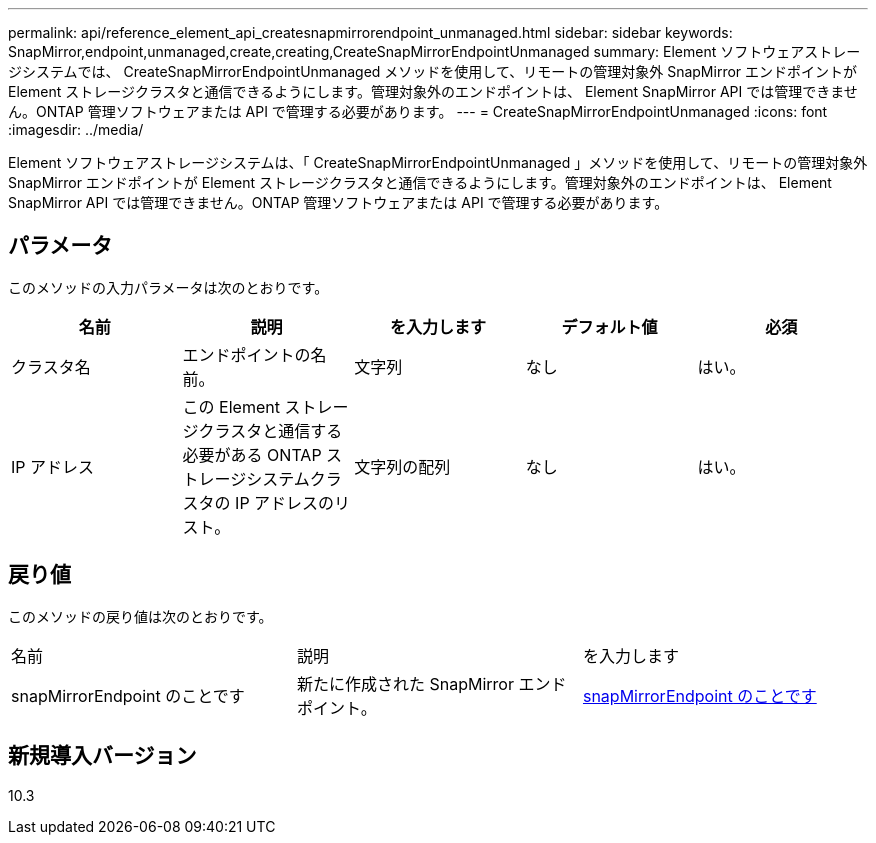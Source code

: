 ---
permalink: api/reference_element_api_createsnapmirrorendpoint_unmanaged.html 
sidebar: sidebar 
keywords: SnapMirror,endpoint,unmanaged,create,creating,CreateSnapMirrorEndpointUnmanaged 
summary: Element ソフトウェアストレージシステムでは、 CreateSnapMirrorEndpointUnmanaged メソッドを使用して、リモートの管理対象外 SnapMirror エンドポイントが Element ストレージクラスタと通信できるようにします。管理対象外のエンドポイントは、 Element SnapMirror API では管理できません。ONTAP 管理ソフトウェアまたは API で管理する必要があります。 
---
= CreateSnapMirrorEndpointUnmanaged
:icons: font
:imagesdir: ../media/


[role="lead"]
Element ソフトウェアストレージシステムは、「 CreateSnapMirrorEndpointUnmanaged 」メソッドを使用して、リモートの管理対象外 SnapMirror エンドポイントが Element ストレージクラスタと通信できるようにします。管理対象外のエンドポイントは、 Element SnapMirror API では管理できません。ONTAP 管理ソフトウェアまたは API で管理する必要があります。



== パラメータ

このメソッドの入力パラメータは次のとおりです。

|===
| 名前 | 説明 | を入力します | デフォルト値 | 必須 


 a| 
クラスタ名
 a| 
エンドポイントの名前。
 a| 
文字列
 a| 
なし
 a| 
はい。



 a| 
IP アドレス
 a| 
この Element ストレージクラスタと通信する必要がある ONTAP ストレージシステムクラスタの IP アドレスのリスト。
 a| 
文字列の配列
 a| 
なし
 a| 
はい。

|===


== 戻り値

このメソッドの戻り値は次のとおりです。

|===


| 名前 | 説明 | を入力します 


 a| 
snapMirrorEndpoint のことです
 a| 
新たに作成された SnapMirror エンドポイント。
 a| 
xref:reference_element_api_snapmirrorendpoint.adoc[snapMirrorEndpoint のことです]

|===


== 新規導入バージョン

10.3
